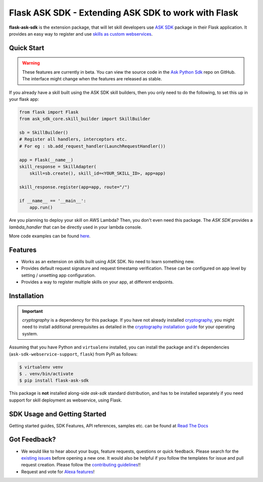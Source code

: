 ====================================================
Flask ASK SDK - Extending ASK SDK to work with Flask
====================================================

**flask-ask-sdk** is the extension package, that will let skill developers
use `ASK SDK <https://alexa-skills-kit-python-sdk.readthedocs.io/en/latest/>`__
package in their Flask application. It provides an easy way to register and
use `skills as custom webservices <https://developer.amazon.com/docs/custom-skills/host-a-custom-skill-as-a-web-service.html>`__.

Quick Start
-----------

.. warning::

    These features are currently in beta. You can view the source
    code in the
    `Ask Python Sdk <https://github.com/alexa/alexa-skills-kit-sdk-for-python>`__
    repo on GitHub. The interface might change when the features are released as
    stable.

If you already have a skill built using the ASK SDK skill builders, then you
only need to do the following, to set this up in your flask app:

.. code-block:: python

    from flask import Flask
    from ask_sdk_core.skill_builder import SkillBuilder

    sb = SkillBuilder()
    # Register all handlers, interceptors etc.
    # For eg : sb.add_request_handler(LaunchRequestHandler())

    app = Flask(__name__)
    skill_response = SkillAdapter(
        skill=sb.create(), skill_id=<YOUR_SKILL_ID>, app=app)

    skill_response.register(app=app, route="/")

    if __name__ == '__main__':
        app.run()

Are you planning to deploy your skill on AWS Lambda? Then, you don't even
need this package. The `ASK SDK` provides a `lambda_handler` that can be
directly used in your lambda console.

More code examples can be found `here <https://alexa-skills-kit-python-sdk.readthedocs.io/en/latest/SAMPLE_SKILLS.html>`__.

Features
--------

- Works as an extension on skills built using ASK SDK. No need to learn
  something new.
- Provides default request signature and request timestamp verification.
  These can be configured on app level by setting / unsetting app
  configuration.
- Provides a way to register multiple skills on your app, at different
  endpoints.

Installation
------------

.. important::

    `cryptography` is a dependency for this package. If you have not
    already installed
    `cryptography <https://cryptography.io/en/latest/>`_, you might need to
    install additional prerequisites as detailed in the
    `cryptography installation guide <https://cryptography.io/en/latest/installation/>`_
    for your operating system.

Assuming that you have Python and ``virtualenv`` installed, you can
install the package and it's dependencies (``ask-sdk-webservice-support``,
``flask``) from PyPi as follows:

.. code-block:: sh

    $ virtualenv venv
    $ . venv/bin/activate
    $ pip install flask-ask-sdk

This package is **not** installed along-side `ask-sdk` standard distribution,
and has to be installed separately if you need support for skill
deployment as webservice, using Flask.


SDK Usage and Getting Started
-----------------------------

Getting started guides, SDK Features, API references, samples etc. can
be found at `Read The Docs <https://alexa-skills-kit-python-sdk.readthedocs.io/en/latest/>`_


Got Feedback?
-------------

- We would like to hear about your bugs, feature requests, questions or
  quick feedback. Please search for the
  `existing issues <https://github.com/alexa/alexa-skills-kit-sdk-for-python/issues>`_
  before opening a new one. It would also be helpful if you follow the
  templates for issue and pull request creation. Please follow the
  `contributing guidelines <https://github.com/alexa/alexa-skills-kit-sdk-for-python/blob/master/CONTRIBUTING.md>`_!!
- Request and vote for `Alexa features <https://alexa.uservoice.com/forums/906892-alexa-skills-developer-voice-and-vote>`_!
